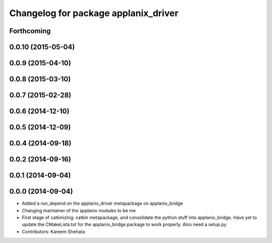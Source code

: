 ^^^^^^^^^^^^^^^^^^^^^^^^^^^^^^^^^^^^^
Changelog for package applanix_driver
^^^^^^^^^^^^^^^^^^^^^^^^^^^^^^^^^^^^^

Forthcoming
-----------

0.0.10 (2015-05-04)
-------------------

0.0.9 (2015-04-10)
------------------

0.0.8 (2015-03-10)
------------------

0.0.7 (2015-02-28)
------------------

0.0.6 (2014-12-10)
------------------

0.0.5 (2014-12-09)
------------------

0.0.4 (2014-09-18)
------------------

0.0.2 (2014-09-16)
------------------

0.0.1 (2014-09-04)
------------------

0.0.0 (2014-09-04)
------------------
* Added a run_depend on the applanix_driver metapackage on applanix_bridge
* Changing maintainer of the applanix modules to be me
* First stage of catkinizing: catkin metapackage, and consolidate the
  python stuff into applanix_bridge. Have yet to update the CMakeLists.txt
  for the applanix_bridge package to work properly. Also need a setup.py
* Contributors: Kareem Shehata
